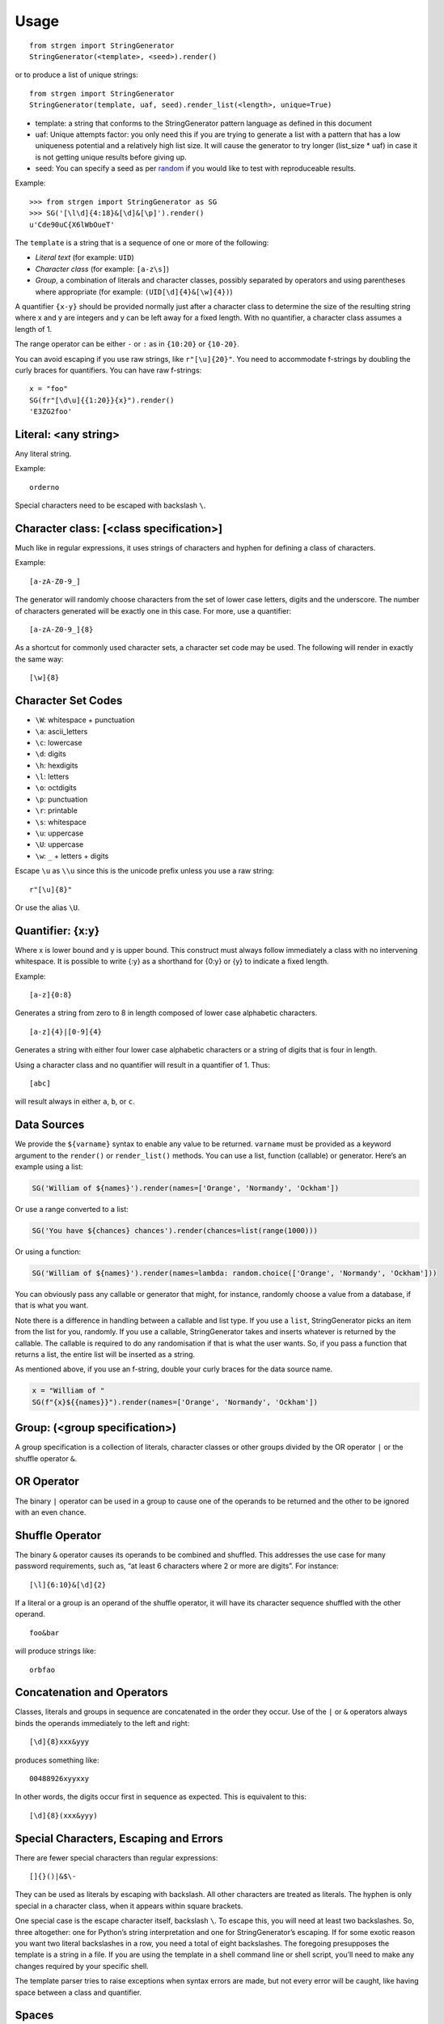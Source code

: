 Usage
=====

::

   from strgen import StringGenerator
   StringGenerator(<template>, <seed>).render()

or to produce a list of unique strings:

::

   from strgen import StringGenerator
   StringGenerator(template, uaf, seed).render_list(<length>, unique=True)

* template: a string that conforms to the StringGenerator pattern
  language as defined in this document

* uaf: Unique attempts factor: you only need this if you are trying to
  generate a list with a pattern that has a low uniqueness potential
  and a relatively high list size. It will cause the generator to try
  longer (list_size * uaf) in case it is not getting unique results
  before giving up.

* seed: You can specify a seed as per `random
  <https://docs.python.org/3/library/random.html>`__ if you would like
  to test with reproduceable results.
   
Example:

::

   >>> from strgen import StringGenerator as SG
   >>> SG('[\l\d]{4:18}&[\d]&[\p]').render()
   u'Cde90uC{X6lWbOueT'

The ``template`` is a string that is a sequence of one or more of the
following:

-  *Literal text* (for example: ``UID``)
-  *Character class* (for example: ``[a-z\s]``)
-  *Group*, a combination of literals and character classes, possibly
   separated by operators and using parentheses where appropriate (for
   example: ``(UID[\d]{4}&[\w]{4})``)

A quantifier ``{x-y}`` should be provided normally just after a
character class to determine the size of the resulting string where x
and y are integers and y can be left away for a fixed length. With no
quantifier, a character class assumes a length of 1.

The range operator can be either ``-`` or ``:`` as in ``{10:20}`` or
``{10-20}``.

You can avoid escaping if you use raw strings, like ``r"[\u]{20}"``. You
need to accommodate f-strings by doubling the curly braces for
quantifiers. You can have raw f-strings:

::
   
   x = "foo"
   SG(fr"[\d\u]{{1:20}}{x}").render()
   'E3ZG2foo'


Literal: <any string>
---------------------

Any literal string.

Example:

::

   orderno

Special characters need to be escaped with backslash ``\``.

Character class: [<class specification>]
----------------------------------------

Much like in regular expressions, it uses strings of characters and
hyphen for defining a class of characters.

Example:

::

   [a-zA-Z0-9_]

The generator will randomly choose characters from the set of lower case
letters, digits and the underscore. The number of characters generated
will be exactly one in this case. For more, use a quantifier:

::

   [a-zA-Z0-9_]{8}

As a shortcut for commonly used character sets, a character set code may
be used. The following will render in exactly the same way:

::

   [\w]{8}

Character Set Codes
-------------------

-  ``\W``: whitespace + punctuation
-  ``\a``: ascii_letters
-  ``\c``: lowercase
-  ``\d``: digits
-  ``\h``: hexdigits
-  ``\l``: letters
-  ``\o``: octdigits
-  ``\p``: punctuation
-  ``\r``: printable
-  ``\s``: whitespace
-  ``\u``: uppercase 
-  ``\U``: uppercase 
-  ``\w``: ``_`` + letters + digits


Escape ``\u`` as ``\\u`` since this is the unicode prefix unless you use a raw string:

::

   r"[\u]{8}"
   
Or use the alias ``\U``.

Quantifier: {x:y}
-----------------

Where x is lower bound and y is upper bound. This construct must always
follow immediately a class with no intervening whitespace. It is
possible to write {:y} as a shorthand for {0:y} or {y} to indicate a
fixed length.

Example:

::

   [a-z]{0:8}

Generates a string from zero to 8 in length composed of lower case
alphabetic characters.

::

   [a-z]{4}|[0-9]{4}

Generates a string with either four lower case alphabetic characters or
a string of digits that is four in length.

Using a character class and no quantifier will result in a quantifier of
1. Thus:

::

     [abc]

will result always in either ``a``, ``b``, or ``c``.

Data Sources
------------

We provide the ``${varname}`` syntax to enable any value to be returned.
``varname`` must be provided as a keyword argument to the ``render()``
or ``render_list()`` methods. You can use a list, function (callable) or generator.
Here’s an example using a list:

.. code:: python

   SG('William of ${names}').render(names=['Orange', 'Normandy', 'Ockham'])

Or use a range converted to a list:

.. code:: python

   SG('You have ${chances} chances').render(chances=list(range(1000)))

Or using a function:

.. code:: python

   SG('William of ${names}').render(names=lambda: random.choice(['Orange', 'Normandy', 'Ockham']))

You can obviously pass any callable or generator that might, for
instance, randomly choose a value from a database, if that is what you
want.

Note there is a difference in handling between a callable and list type.
If you use a ``list``, StringGenerator picks an item from the list for
you, randomly. If you use a callable, StringGenerator takes and inserts
whatever is returned by the callable. The callable is required to do any
randomisation if that is what the user wants. So, if you pass a function
that returns a list, the entire list will be inserted as a string.

As mentioned above, if you use an f-string, double your curly braces
for the data source name.

.. code:: python

   x = "William of "
   SG(f"{x}${{names}}").render(names=['Orange', 'Normandy', 'Ockham'])


Group: (<group specification>)
------------------------------

A group specification is a collection of literals, character classes or
other groups divided by the OR operator ``|`` or the shuffle operator
``&``.

OR Operator
-----------

The binary ``|`` operator can be used in a group to cause one of the
operands to be returned and the other to be ignored with an even chance.

Shuffle Operator
----------------

The binary ``&`` operator causes its operands to be combined and
shuffled. This addresses the use case for many password requirements,
such as, “at least 6 characters where 2 or more are digits”. For
instance:

::

   [\l]{6:10}&[\d]{2}

If a literal or a group is an operand of the shuffle operator, it will
have its character sequence shuffled with the other operand.

::

   foo&bar

will produce strings like:

::

   orbfao

Concatenation and Operators
---------------------------

Classes, literals and groups in sequence are concatenated in the order
they occur. Use of the ``|`` or ``&`` operators always binds the
operands immediately to the left and right:

::

   [\d]{8}xxx&yyy

produces something like:

::

    00488926xyyxxy

In other words, the digits occur first in sequence as expected. This is
equivalent to this:

::

   [\d]{8}(xxx&yyy)

Special Characters, Escaping and Errors
---------------------------------------

There are fewer special characters than regular expressions:

::

   []{}()|&$\-

They can be used as literals by escaping with backslash. All other
characters are treated as literals. The hyphen is only special in a
character class, when it appears within square brackets.

One special case is the escape character itself, backslash ``\``. To escape
this, you will need at least two backslashes. So, three
altogether: one for Python’s string interpretation and one for
StringGenerator’s escaping. If for some exotic reason you want two
literal backslashes in a row, you need a total of eight backslashes. The
foregoing presupposes the template is a string in a file. If you are
using the template in a shell command line or shell script, you’ll need
to make any changes required by your specific shell.

The template parser tries to raise exceptions when syntax errors are
made, but not every error will be caught, like having space between a
class and quantifier.

Spaces
------

Do not use any spaces in the template unless you intend to use them as
characters in the output:

::

   >>> SG('(zzz & yyy)').render()
   u'zzyz y y'

Character Classes and Quantifiers
---------------------------------

Use a colon in the curly braces to indicate a range. There are sensible
defaults:

::

   [\w]       # randomly choose a single word character
   [\w]{0:8}  # generate word characters from 0-8 in length 
   [\w]{:8}   # a synonym for the above
   [\w]{8}    # generate word characters of exactly 8 in length
   [a-z0-9]   # generate a-z and digits, just one as there is no quantifier
   [a-z0-9_!@]  # you can combine ranges with individual characters

As of version 0.1.7, quantifier ranges can alternatively be specified
with a hyphen:

::

   [\w]{4-8}

Here’s an example of generating a syntactically valid but, hopefully,
spurious email address:

::

   [\c]{10}(.|_)[\c]{5:10}@[\c]{3:12}.(com|net|org)

The first name will be exactly 10 lower case characters; the last name
will be 5-10 characters of lower case letters, each separated by either
a dot or underscore. The domain name without domain class will be 3 - 12
lower case characters and the domain type will be one of
‘.com’,‘.net’,‘.org’.

The following will produce strings that tend to have more letters,
because the set of letters (52) is larger than the set of digits (10):

::

   [\l\d]

Using multiple character set codes repeatedly will increase the
probability of a character from that set occuring in the result string:

::

   [\l\d\d\d\d]

This will provide a string that is three times more likely to contain a
digit than the previous example.

Uniqueness
----------

When using the ``unique=True`` flag in the ``render_list()`` method,
it’s possible the generator cannot possibly produce the required number
of unique strings. For instance:

::

    StringGenerator("[0-1]").render_list(100, unique=True)

This will generate an exception but not before attempting to generate
the strings.

The number of times the generator needs to render new strings to satisfy
the list length and uniqueness is not determined at parse time. The
maximum number of times it will try is by default n x 10 where n is the
requested length of the list. Therefore, taking the above example, the
generator will attempt to generate the unique list of 0’s and 1’s 100 x
10 = 1000 times before giving up.
